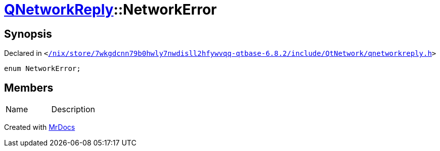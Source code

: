 [#QNetworkReply-NetworkError]
= xref:QNetworkReply.adoc[QNetworkReply]::NetworkError
:relfileprefix: ../
:mrdocs:


== Synopsis

Declared in `&lt;https://github.com/PrismLauncher/PrismLauncher/blob/develop/launcher//nix/store/7wkgdcnn79b0hwly7nwdisll2hfywvqq-qtbase-6.8.2/include/QtNetwork/qnetworkreply.h#L30[&sol;nix&sol;store&sol;7wkgdcnn79b0hwly7nwdisll2hfywvqq&hyphen;qtbase&hyphen;6&period;8&period;2&sol;include&sol;QtNetwork&sol;qnetworkreply&period;h]&gt;`

[source,cpp,subs="verbatim,replacements,macros,-callouts"]
----
enum NetworkError;
----

== Members

[,cols=2]
|===
|Name |Description
|===



[.small]#Created with https://www.mrdocs.com[MrDocs]#
